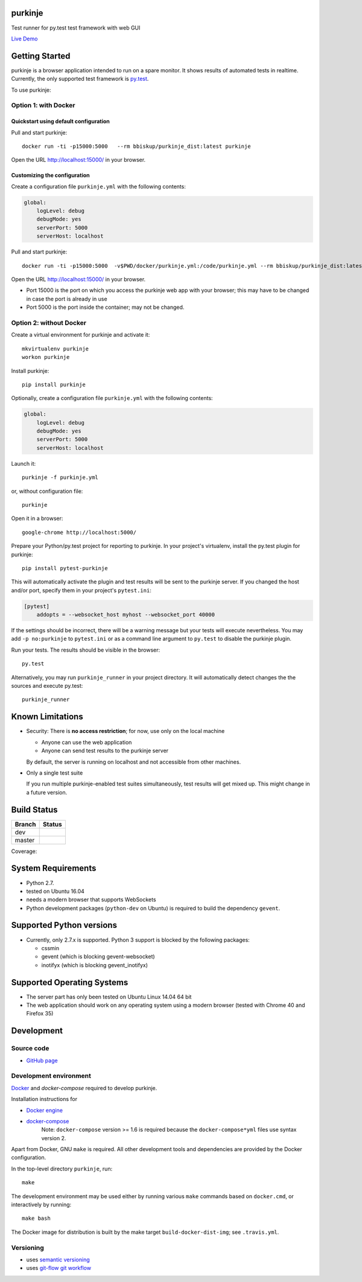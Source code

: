 purkinje
========


Test runner for py.test test framework with web GUI

`Live Demo <http://lvps46-163-112-196.dedicated.hosteurope.de:5000/#/dashboard/>`_


Getting Started
===============

purkinje is a browser application intended to run on a spare monitor. It shows results of automated
tests in realtime. Currently, the only supported test framework is `py.test <http://pytest.org/latest/>`_.

To use purkinje:

Option 1: with Docker
---------------------

Quickstart using default configuration
++++++++++++++++++++++++++++++++++++++

Pull and start purkinje::

  docker run -ti -p15000:5000   --rm bbiskup/purkinje_dist:latest purkinje

Open the URL `<http://localhost:15000/>`__ in your browser.

Customizing the configuration
+++++++++++++++++++++++++++++

Create a configuration file ``purkinje.yml`` with the
following contents:

.. code-block:: yaml

    global:
        logLevel: debug
        debugMode: yes
        serverPort: 5000
        serverHost: localhost


Pull and start purkinje::

  docker run -ti -p15000:5000  -v$PWD/docker/purkinje.yml:/code/purkinje.yml --rm bbiskup/purkinje_dist:latest purkinje -c purkinje.yml

Open the URL `<http://localhost:15000/>`__ in your browser.

- Port 15000 is the port on which you access the purkinje web app with your browser;
  this may have to be changed in case the port is already in use
- Port 5000 is the port inside the container; may not be changed.

Option 2: without Docker
------------------------

Create a virtual environment for purkinje and activate it::

    mkvirtualenv purkinje
    workon purkinje

Install purkinje::

    pip install purkinje

Optionally, create a configuration file ``purkinje.yml`` with the
following contents:

.. code-block:: yaml

    global:
        logLevel: debug
        debugMode: yes
        serverPort: 5000
        serverHost: localhost

Launch it::

    purkinje -f purkinje.yml

or, without configuration file::

    purkinje

Open it in a browser::

    google-chrome http://localhost:5000/

Prepare your Python/py.test project for reporting to purkinje. In your project's virtualenv,
install the py.test plugin for purkinje::

    pip install pytest-purkinje

This will automatically activate the plugin and test results will be sent to the
purkinje server. If you changed the host and/or port, specify them in your
project's ``pytest.ini``:

.. code-block:: ini

    [pytest]
        addopts = --websocket_host myhost --websocket_port 40000

If the settings should be incorrect, there will be a warning message but your
tests will execute nevertheless. You may add ``-p no:purkinje`` to ``pytest.ini``
or as a command line argument to ``py.test`` to disable the purkinje plugin.

Run your tests. The results should be visible in the browser::

    py.test

Alternatively, you may run ``purkinje_runner`` in your project directory. It will
automatically detect changes the the sources and execute py.test::

    purkinje_runner


Known Limitations
=================

- Security: There is **no access restriction**; for now, use only on the local machine

  - Anyone can use the web application

  - Anyone can send test results to the purkinje server

  By default, the server is running on localhost and not accessible from
  other machines.

- Only a single test suite

  If you run multiple purkinje-enabled test suites simultaneously, test results
  will get mixed up. This might change in a future version.


Build Status
============

====== ===============
Branch Status
====== ===============
dev    |travis-dev|
master |travis-master|
====== ===============

Coverage: |coveralls|


System Requirements
===================

- Python 2.7.
- tested on Ubuntu 16.04
- needs a modern browser that supports WebSockets
- Python development packages (``python-dev`` on Ubuntu) is required to build the dependency ``gevent``.


Supported Python versions
=========================

- Currently, only 2.7.x is supported. Python 3 support is blocked by the following packages:

  - cssmin
  - gevent (which is blocking gevent-websocket)
  - inotifyx (which is blocking gevent_inotifyx)


Supported Operating Systems
===========================

- The server part has only been tested on Ubuntu Linux 14.04 64 bit
- The web application should work on any operating system using a modern browser
  (tested with Chrome 40 and Firefox 35)


Development
===========

Source code
-----------

- `GitHub page <https://github.com/bbiskup/purkinje/>`_

Development environment
-----------------------

`Docker <http://docker.io/>`_ and `docker-compose` required to develop purkinje.

Installation instructions for

- `Docker engine <https://docs.docker.com/engine/installation/>`_
- `docker-compose <https://docs.docker.com/compose/install/>`_
   Note: ``docker-compose`` version >= 1.6 is required because the
   ``docker-compose*yml`` files use syntax version 2.

Apart from Docker, GNU ``make`` is required. All other development tools and
dependencies are provided by the Docker configuration.

In the top-level directory ``purkinje``, run::

  make

The development environment may be used either by running various ``make`` commands based
on ``docker.cmd``, or interactively by running::

  make bash

The Docker image for distribution is built by the make target ``build-docker-dist-img``;
see ``.travis.yml``.

Versioning
----------
- uses `semantic versioning <http://semver.org/>`_
- uses `git-flow git workflow <http://nvie.com/posts/a-successful-git-branching-model/>`_


.. |travis-dev| image:: https://travis-ci.org/bbiskup/purkinje.svg?branch=dev
        :target: https://travis-ci.org/bbiskup/purkinje
.. |travis-master| image:: https://travis-ci.org/bbiskup/purkinje.svg?branch=master
        :target: https://travis-ci.org/bbiskup/purkinje
.. |coveralls| image:: https://coveralls.io/repos/bbiskup/purkinje/badge.png
        :target: https://coveralls.io/r/bbiskup/purkinje
